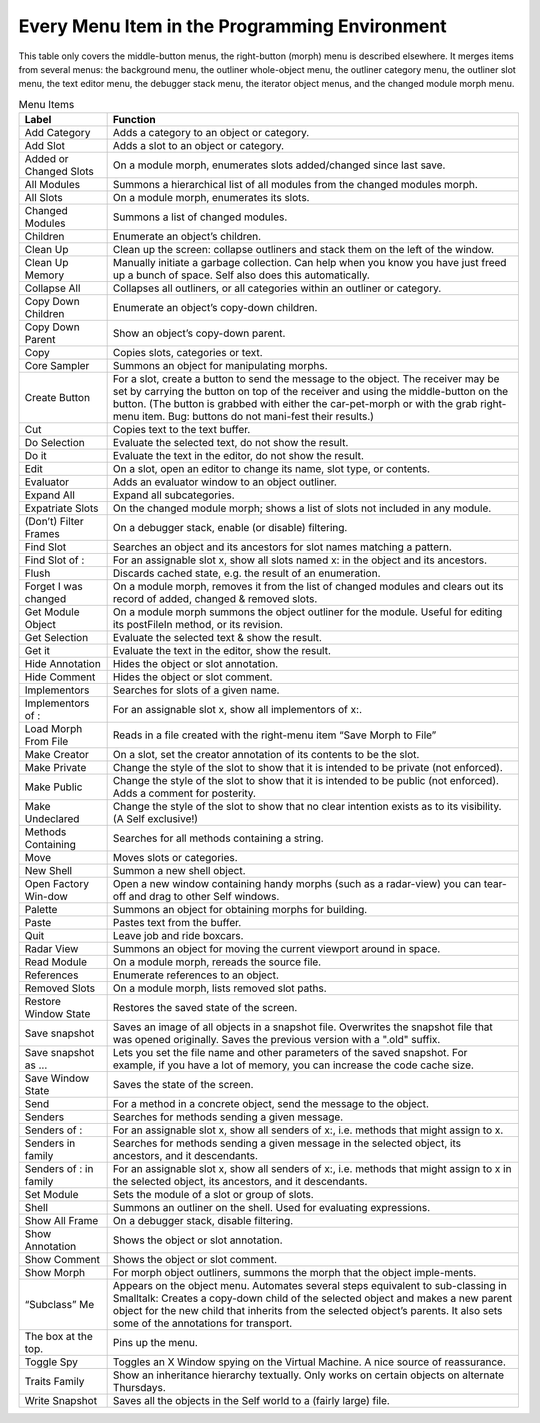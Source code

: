 Every Menu Item in the Programming Environment
==============================================

This table only covers the middle-button menus, the right-button (morph) menu is described elsewhere.
It merges items from several menus: the background menu, the outliner whole-object
menu, the outliner category menu, the outliner slot menu, the text editor menu, the debugger stack
menu, the iterator object menus, and the changed module morph menu.

.. tabularcolumns:: p{5cm} p{10cm} 
.. table:: Menu Items

  +---------------------------------------+----------------------------------------------------------------------------------------------------------------------------------------------------------------------------------------------------------------------------------------------------------------------------------------------------------------------------------------+
  |   Label                               |    Function                                                                                                                                                                                                                                                                                                                            |     
  +=======================================+========================================================================================================================================================================================================================================================================================================================================+
  |   Add Category                        |    Adds a category to an object or category.                                                                                                                                                                                                                                                                                           |     
  +---------------------------------------+----------------------------------------------------------------------------------------------------------------------------------------------------------------------------------------------------------------------------------------------------------------------------------------------------------------------------------------+
  |   Add Slot                            |    Adds a slot to an object or category.                                                                                                                                                                                                                                                                                               |     
  +---------------------------------------+----------------------------------------------------------------------------------------------------------------------------------------------------------------------------------------------------------------------------------------------------------------------------------------------------------------------------------------+
  |   Added or Changed Slots              |    On a module morph, enumerates slots added/changed since last save.                                                                                                                                                                                                                                                                  |     
  +---------------------------------------+----------------------------------------------------------------------------------------------------------------------------------------------------------------------------------------------------------------------------------------------------------------------------------------------------------------------------------------+
  |   All Modules                         |    Summons a hierarchical list of all modules from the changed modules morph.                                                                                                                                                                                                                                                          |     
  +---------------------------------------+----------------------------------------------------------------------------------------------------------------------------------------------------------------------------------------------------------------------------------------------------------------------------------------------------------------------------------------+
  |   All Slots                           |    On a module morph, enumerates its slots.                                                                                                                                                                                                                                                                                            |     
  +---------------------------------------+----------------------------------------------------------------------------------------------------------------------------------------------------------------------------------------------------------------------------------------------------------------------------------------------------------------------------------------+
  |   Changed Modules                     |    Summons a list of changed modules.                                                                                                                                                                                                                                                                                                  |     
  +---------------------------------------+----------------------------------------------------------------------------------------------------------------------------------------------------------------------------------------------------------------------------------------------------------------------------------------------------------------------------------------+
  |   Children                            |    Enumerate an object’s children.                                                                                                                                                                                                                                                                                                     |     
  +---------------------------------------+----------------------------------------------------------------------------------------------------------------------------------------------------------------------------------------------------------------------------------------------------------------------------------------------------------------------------------------+
  |   Clean Up                            |    Clean up the screen: collapse outliners and stack them on the left of the window.                                                                                                                                                                                                                                                   |     
  +---------------------------------------+----------------------------------------------------------------------------------------------------------------------------------------------------------------------------------------------------------------------------------------------------------------------------------------------------------------------------------------+
  |   Clean Up Memory                     |    Manually initiate a garbage collection. Can help when you know you have just freed up a bunch of space. Self also does this automatically.                                                                                                                                                                                          |     
  +---------------------------------------+----------------------------------------------------------------------------------------------------------------------------------------------------------------------------------------------------------------------------------------------------------------------------------------------------------------------------------------+
  |   Collapse All                        |    Collapses all outliners, or all categories within an outliner or category.                                                                                                                                                                                                                                                          |     
  +---------------------------------------+----------------------------------------------------------------------------------------------------------------------------------------------------------------------------------------------------------------------------------------------------------------------------------------------------------------------------------------+
  |   Copy Down Children                  |    Enumerate an object’s copy-down children.                                                                                                                                                                                                                                                                                           |     
  +---------------------------------------+----------------------------------------------------------------------------------------------------------------------------------------------------------------------------------------------------------------------------------------------------------------------------------------------------------------------------------------+
  |   Copy Down Parent                    |    Show an object’s copy-down parent.                                                                                                                                                                                                                                                                                                  |     
  +---------------------------------------+----------------------------------------------------------------------------------------------------------------------------------------------------------------------------------------------------------------------------------------------------------------------------------------------------------------------------------------+
  |   Copy                                |    Copies slots, categories or text.                                                                                                                                                                                                                                                                                                   |     
  +---------------------------------------+----------------------------------------------------------------------------------------------------------------------------------------------------------------------------------------------------------------------------------------------------------------------------------------------------------------------------------------+
  |   Core Sampler                        |    Summons an object for manipulating morphs.                                                                                                                                                                                                                                                                                          |     
  +---------------------------------------+----------------------------------------------------------------------------------------------------------------------------------------------------------------------------------------------------------------------------------------------------------------------------------------------------------------------------------------+
  |   Create Button                       |    For a slot, create a button to send the message to the object. The receiver may be set by carrying the button on top of the receiver and using the middle-button on the button. (The button is grabbed with either the car-pet-morph or with the grab right-menu item. Bug: buttons do not mani-fest their results.)                |     
  +---------------------------------------+----------------------------------------------------------------------------------------------------------------------------------------------------------------------------------------------------------------------------------------------------------------------------------------------------------------------------------------+
  |   Cut                                 |    Copies text to the text buffer.                                                                                                                                                                                                                                                                                                     |     
  +---------------------------------------+----------------------------------------------------------------------------------------------------------------------------------------------------------------------------------------------------------------------------------------------------------------------------------------------------------------------------------------+
  |   Do Selection                        |    Evaluate the selected text, do not show the result.                                                                                                                                                                                                                                                                                 |     
  +---------------------------------------+----------------------------------------------------------------------------------------------------------------------------------------------------------------------------------------------------------------------------------------------------------------------------------------------------------------------------------------+
  |   Do it                               |    Evaluate the text in the editor, do not show the result.                                                                                                                                                                                                                                                                            |     
  +---------------------------------------+----------------------------------------------------------------------------------------------------------------------------------------------------------------------------------------------------------------------------------------------------------------------------------------------------------------------------------------+
  |   Edit                                |    On a slot, open an editor to change its name, slot type, or contents.                                                                                                                                                                                                                                                               |     
  +---------------------------------------+----------------------------------------------------------------------------------------------------------------------------------------------------------------------------------------------------------------------------------------------------------------------------------------------------------------------------------------+
  |   Evaluator                           |    Adds an evaluator window to an object outliner.                                                                                                                                                                                                                                                                                     |     
  +---------------------------------------+----------------------------------------------------------------------------------------------------------------------------------------------------------------------------------------------------------------------------------------------------------------------------------------------------------------------------------------+
  |   Expand All                          |    Expand all subcategories.                                                                                                                                                                                                                                                                                                           |     
  +---------------------------------------+----------------------------------------------------------------------------------------------------------------------------------------------------------------------------------------------------------------------------------------------------------------------------------------------------------------------------------------+
  |   Expatriate Slots                    |    On the changed module morph; shows a list of slots not included in any module.                                                                                                                                                                                                                                                      |     
  +---------------------------------------+----------------------------------------------------------------------------------------------------------------------------------------------------------------------------------------------------------------------------------------------------------------------------------------------------------------------------------------+
  |   (Don’t) Filter Frames               |    On a debugger stack, enable (or disable) filtering.                                                                                                                                                                                                                                                                                 |     
  +---------------------------------------+----------------------------------------------------------------------------------------------------------------------------------------------------------------------------------------------------------------------------------------------------------------------------------------------------------------------------------------+
  |   Find Slot                           |    Searches an object and its ancestors for slot names matching a pattern.                                                                                                                                                                                                                                                             |     
  +---------------------------------------+----------------------------------------------------------------------------------------------------------------------------------------------------------------------------------------------------------------------------------------------------------------------------------------------------------------------------------------+
  |   Find Slot of :                      |    For an assignable slot x, show all slots named x: in the object and its ancestors.                                                                                                                                                                                                                                                  |     
  +---------------------------------------+----------------------------------------------------------------------------------------------------------------------------------------------------------------------------------------------------------------------------------------------------------------------------------------------------------------------------------------+
  |   Flush                               |    Discards cached state, e.g. the result of an enumeration.                                                                                                                                                                                                                                                                           |     
  +---------------------------------------+----------------------------------------------------------------------------------------------------------------------------------------------------------------------------------------------------------------------------------------------------------------------------------------------------------------------------------------+
  |   Forget I was changed                |    On a module morph, removes it from the list of changed modules and clears out its record of added, changed & removed slots.                                                                                                                                                                                                         |     
  +---------------------------------------+----------------------------------------------------------------------------------------------------------------------------------------------------------------------------------------------------------------------------------------------------------------------------------------------------------------------------------------+
  |   Get Module Object                   |    On a module morph summons the object outliner for the module. Useful for editing its postFileIn method, or its revision.                                                                                                                                                                                                            |     
  +---------------------------------------+----------------------------------------------------------------------------------------------------------------------------------------------------------------------------------------------------------------------------------------------------------------------------------------------------------------------------------------+
  |   Get Selection                       |    Evaluate the selected text & show the result.                                                                                                                                                                                                                                                                                       |     
  +---------------------------------------+----------------------------------------------------------------------------------------------------------------------------------------------------------------------------------------------------------------------------------------------------------------------------------------------------------------------------------------+
  |   Get it                              |    Evaluate the text in the editor, show the result.                                                                                                                                                                                                                                                                                   |     
  +---------------------------------------+----------------------------------------------------------------------------------------------------------------------------------------------------------------------------------------------------------------------------------------------------------------------------------------------------------------------------------------+
  |   Hide Annotation                     |    Hides the object or slot annotation.                                                                                                                                                                                                                                                                                                |     
  +---------------------------------------+----------------------------------------------------------------------------------------------------------------------------------------------------------------------------------------------------------------------------------------------------------------------------------------------------------------------------------------+
  |   Hide Comment                        |    Hides the object or slot comment.                                                                                                                                                                                                                                                                                                   |     
  +---------------------------------------+----------------------------------------------------------------------------------------------------------------------------------------------------------------------------------------------------------------------------------------------------------------------------------------------------------------------------------------+
  |   Implementors                        |    Searches for slots of a given name.                                                                                                                                                                                                                                                                                                 |     
  +---------------------------------------+----------------------------------------------------------------------------------------------------------------------------------------------------------------------------------------------------------------------------------------------------------------------------------------------------------------------------------------+
  |   Implementors of :                   |    For an assignable slot x, show all implementors of x:.                                                                                                                                                                                                                                                                              |     
  +---------------------------------------+----------------------------------------------------------------------------------------------------------------------------------------------------------------------------------------------------------------------------------------------------------------------------------------------------------------------------------------+
  |   Load Morph From File                |    Reads in a file created with the right-menu item “Save Morph to File”                                                                                                                                                                                                                                                               |     
  +---------------------------------------+----------------------------------------------------------------------------------------------------------------------------------------------------------------------------------------------------------------------------------------------------------------------------------------------------------------------------------------+
  |   Make Creator                        |    On a slot, set the creator annotation of its contents to be the slot.                                                                                                                                                                                                                                                               |     
  +---------------------------------------+----------------------------------------------------------------------------------------------------------------------------------------------------------------------------------------------------------------------------------------------------------------------------------------------------------------------------------------+
  |   Make Private                        |    Change the style of the slot to show that it is intended to be private (not enforced).                                                                                                                                                                                                                                              |     
  +---------------------------------------+----------------------------------------------------------------------------------------------------------------------------------------------------------------------------------------------------------------------------------------------------------------------------------------------------------------------------------------+
  |   Make Public                         |    Change the style of the slot to show that it is intended to be public (not enforced). Adds a comment for posterity.                                                                                                                                                                                                                 |     
  +---------------------------------------+----------------------------------------------------------------------------------------------------------------------------------------------------------------------------------------------------------------------------------------------------------------------------------------------------------------------------------------+
  |   Make Undeclared                     |    Change the style of the slot to show that no clear intention exists as to its visibility. (A Self exclusive!)                                                                                                                                                                                                                       |     
  +---------------------------------------+----------------------------------------------------------------------------------------------------------------------------------------------------------------------------------------------------------------------------------------------------------------------------------------------------------------------------------------+
  |   Methods Containing                  |    Searches for all methods containing a string.                                                                                                                                                                                                                                                                                       |     
  +---------------------------------------+----------------------------------------------------------------------------------------------------------------------------------------------------------------------------------------------------------------------------------------------------------------------------------------------------------------------------------------+
  |   Move                                |    Moves slots or categories.                                                                                                                                                                                                                                                                                                          |     
  +---------------------------------------+----------------------------------------------------------------------------------------------------------------------------------------------------------------------------------------------------------------------------------------------------------------------------------------------------------------------------------------+
  |   New Shell                           |    Summon a new shell object.                                                                                                                                                                                                                                                                                                          |     
  +---------------------------------------+----------------------------------------------------------------------------------------------------------------------------------------------------------------------------------------------------------------------------------------------------------------------------------------------------------------------------------------+
  |   Open Factory Win-dow                |    Open a new window containing handy morphs (such as a radar-view) you can tear-off and drag to other Self windows.                                                                                                                                                                                                                   |     
  +---------------------------------------+----------------------------------------------------------------------------------------------------------------------------------------------------------------------------------------------------------------------------------------------------------------------------------------------------------------------------------------+
  |   Palette                             |    Summons an object for obtaining morphs for building.                                                                                                                                                                                                                                                                                |     
  +---------------------------------------+----------------------------------------------------------------------------------------------------------------------------------------------------------------------------------------------------------------------------------------------------------------------------------------------------------------------------------------+
  |   Paste                               |    Pastes text from the buffer.                                                                                                                                                                                                                                                                                                        |     
  +---------------------------------------+----------------------------------------------------------------------------------------------------------------------------------------------------------------------------------------------------------------------------------------------------------------------------------------------------------------------------------------+
  |   Quit                                |    Leave job and ride boxcars.                                                                                                                                                                                                                                                                                                         |     
  +---------------------------------------+----------------------------------------------------------------------------------------------------------------------------------------------------------------------------------------------------------------------------------------------------------------------------------------------------------------------------------------+
  |   Radar View                          |    Summons an object for moving the current viewport around in space.                                                                                                                                                                                                                                                                  |     
  +---------------------------------------+----------------------------------------------------------------------------------------------------------------------------------------------------------------------------------------------------------------------------------------------------------------------------------------------------------------------------------------+
  |   Read Module                         |    On a module morph, rereads the source file.                                                                                                                                                                                                                                                                                         |     
  +---------------------------------------+----------------------------------------------------------------------------------------------------------------------------------------------------------------------------------------------------------------------------------------------------------------------------------------------------------------------------------------+
  |   References                          |    Enumerate references to an object.                                                                                                                                                                                                                                                                                                  |     
  +---------------------------------------+----------------------------------------------------------------------------------------------------------------------------------------------------------------------------------------------------------------------------------------------------------------------------------------------------------------------------------------+
  |   Removed Slots                       |    On a module morph, lists removed slot paths.                                                                                                                                                                                                                                                                                        |     
  +---------------------------------------+----------------------------------------------------------------------------------------------------------------------------------------------------------------------------------------------------------------------------------------------------------------------------------------------------------------------------------------+
  |   Restore Window State                |    Restores the saved state of the screen.                                                                                                                                                                                                                                                                                             |     
  +---------------------------------------+----------------------------------------------------------------------------------------------------------------------------------------------------------------------------------------------------------------------------------------------------------------------------------------------------------------------------------------+
  |   Save snapshot                       |    Saves an image of all objects in a snapshot file. Overwrites the snapshot file that was opened originally. Saves the previous version with a ".old" suffix.                                                                                                                                                                         |     
  +---------------------------------------+----------------------------------------------------------------------------------------------------------------------------------------------------------------------------------------------------------------------------------------------------------------------------------------------------------------------------------------+
  |   Save snapshot as ...                |    Lets you set the file name and other parameters of the saved snapshot. For example, if you have a lot of memory, you can increase the code cache size.                                                                                                                                                                              |     
  +---------------------------------------+----------------------------------------------------------------------------------------------------------------------------------------------------------------------------------------------------------------------------------------------------------------------------------------------------------------------------------------+
  |   Save Window State                   |    Saves the state of the screen.                                                                                                                                                                                                                                                                                                      |     
  +---------------------------------------+----------------------------------------------------------------------------------------------------------------------------------------------------------------------------------------------------------------------------------------------------------------------------------------------------------------------------------------+
  |   Send                                |    For a method in a concrete object, send the message to the object.                                                                                                                                                                                                                                                                  |     
  +---------------------------------------+----------------------------------------------------------------------------------------------------------------------------------------------------------------------------------------------------------------------------------------------------------------------------------------------------------------------------------------+
  |   Senders                             |    Searches for methods sending a given message.                                                                                                                                                                                                                                                                                       |     
  +---------------------------------------+----------------------------------------------------------------------------------------------------------------------------------------------------------------------------------------------------------------------------------------------------------------------------------------------------------------------------------------+
  |   Senders of :                        |    For an assignable slot x, show all senders of x:, i.e. methods that might assign to x.                                                                                                                                                                                                                                              |     
  +---------------------------------------+----------------------------------------------------------------------------------------------------------------------------------------------------------------------------------------------------------------------------------------------------------------------------------------------------------------------------------------+
  |   Senders in family                   |    Searches for methods sending a given message in the selected object, its ancestors, and it descendants.                                                                                                                                                                                                                             |     
  +---------------------------------------+----------------------------------------------------------------------------------------------------------------------------------------------------------------------------------------------------------------------------------------------------------------------------------------------------------------------------------------+
  |   Senders of : in family              |    For an assignable slot x, show all senders of x:, i.e. methods that might assign to x in the selected object, its ancestors, and it descendants.                                                                                                                                                                                    |     
  +---------------------------------------+----------------------------------------------------------------------------------------------------------------------------------------------------------------------------------------------------------------------------------------------------------------------------------------------------------------------------------------+
  |   Set Module                          |    Sets the module of a slot or group of slots.                                                                                                                                                                                                                                                                                        |     
  +---------------------------------------+----------------------------------------------------------------------------------------------------------------------------------------------------------------------------------------------------------------------------------------------------------------------------------------------------------------------------------------+
  |   Shell                               |    Summons an outliner on the shell. Used for evaluating expressions.                                                                                                                                                                                                                                                                  |     
  +---------------------------------------+----------------------------------------------------------------------------------------------------------------------------------------------------------------------------------------------------------------------------------------------------------------------------------------------------------------------------------------+
  |   Show All Frame                      |    On a debugger stack, disable filtering.                                                                                                                                                                                                                                                                                             |     
  +---------------------------------------+----------------------------------------------------------------------------------------------------------------------------------------------------------------------------------------------------------------------------------------------------------------------------------------------------------------------------------------+
  |   Show Annotation                     |    Shows the object or slot annotation.                                                                                                                                                                                                                                                                                                |     
  +---------------------------------------+----------------------------------------------------------------------------------------------------------------------------------------------------------------------------------------------------------------------------------------------------------------------------------------------------------------------------------------+
  |   Show Comment                        |    Shows the object or slot comment.                                                                                                                                                                                                                                                                                                   |     
  +---------------------------------------+----------------------------------------------------------------------------------------------------------------------------------------------------------------------------------------------------------------------------------------------------------------------------------------------------------------------------------------+
  |   Show Morph                          |    For morph object outliners, summons the morph that the object imple-ments.                                                                                                                                                                                                                                                          |     
  +---------------------------------------+----------------------------------------------------------------------------------------------------------------------------------------------------------------------------------------------------------------------------------------------------------------------------------------------------------------------------------------+
  |   “Subclass” Me                       |    Appears on the object menu. Automates several steps equivalent to sub-classing in Smalltalk: Creates a copy-down child of the selected object and makes a new parent object for the new child that inherits from the selected object’s parents. It also sets some of the annotations for transport.                                 |     
  +---------------------------------------+----------------------------------------------------------------------------------------------------------------------------------------------------------------------------------------------------------------------------------------------------------------------------------------------------------------------------------------+
  |   The box at the top.                 |    Pins up the menu.                                                                                                                                                                                                                                                                                                                   |     
  +---------------------------------------+----------------------------------------------------------------------------------------------------------------------------------------------------------------------------------------------------------------------------------------------------------------------------------------------------------------------------------------+
  |   Toggle Spy                          |    Toggles an X Window spying on the Virtual Machine. A nice source of reassurance.                                                                                                                                                                                                                                                    |     
  +---------------------------------------+----------------------------------------------------------------------------------------------------------------------------------------------------------------------------------------------------------------------------------------------------------------------------------------------------------------------------------------+
  |   Traits Family                       |    Show an inheritance hierarchy textually. Only works on certain objects on alternate Thursdays.                                                                                                                                                                                                                                      |     
  +---------------------------------------+----------------------------------------------------------------------------------------------------------------------------------------------------------------------------------------------------------------------------------------------------------------------------------------------------------------------------------------+
  |   Write Snapshot                      |    Saves all the objects in the Self world to a (fairly large) file.                                                                                                                                                                                                                                                                   |     
  +---------------------------------------+----------------------------------------------------------------------------------------------------------------------------------------------------------------------------------------------------------------------------------------------------------------------------------------------------------------------------------------+
